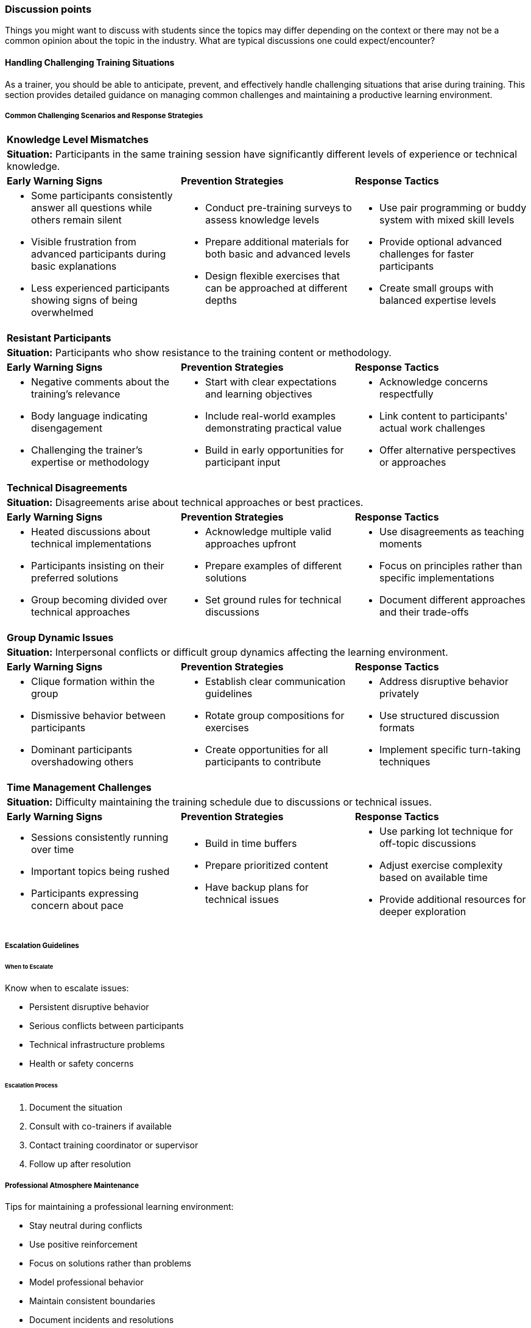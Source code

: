 // tag::EN[]
[discrete]
=== Discussion points
// end::EN[]

// tag::REMARK[]
[sidebar]
Things you might want to discuss with students since the topics may differ depending on the context or there may not be a common opinion about the topic in the industry. What are typical discussions one could expect/encounter?
// end::REMARK[]

// tag::EN[]
==== Handling Challenging Training Situations

As a trainer, you should be able to anticipate, prevent, and effectively handle challenging situations that arise during training.
This section provides detailed guidance on managing common challenges and maintaining a productive learning environment.

===== Common Challenging Scenarios and Response Strategies

[cols="1,1,1"]
|===
3+|*Knowledge Level Mismatches*
3+a|*Situation:* Participants in the same training session have significantly different levels of experience or technical knowledge.

|*Early Warning Signs*
|*Prevention Strategies*
|*Response Tactics*

a|* Some participants consistently answer all questions while others remain silent
* Visible frustration from advanced participants during basic explanations
* Less experienced participants showing signs of being overwhelmed

a|* Conduct pre-training surveys to assess knowledge levels
* Prepare additional materials for both basic and advanced levels
* Design flexible exercises that can be approached at different depths

a|* Use pair programming or buddy system with mixed skill levels
* Provide optional advanced challenges for faster participants
* Create small groups with balanced expertise levels
|===

[cols="1,1,1"]
|===
3+|*Resistant Participants*
3+a|*Situation:* Participants who show resistance to the training content or methodology.

|*Early Warning Signs*
|*Prevention Strategies*
|*Response Tactics*

a|* Negative comments about the training's relevance
* Body language indicating disengagement
* Challenging the trainer's expertise or methodology

a|* Start with clear expectations and learning objectives
* Include real-world examples demonstrating practical value
* Build in early opportunities for participant input

a|* Acknowledge concerns respectfully
* Link content to participants' actual work challenges
* Offer alternative perspectives or approaches
|===

====== 
[cols="1,1,1"]
|===
3+|*Technical Disagreements*
3+a|*Situation:* Disagreements arise about technical approaches or best practices.

|*Early Warning Signs*
|*Prevention Strategies*
|*Response Tactics*

a|* Heated discussions about technical implementations
* Participants insisting on their preferred solutions
* Group becoming divided over technical approaches

a|* Acknowledge multiple valid approaches upfront
* Prepare examples of different solutions
* Set ground rules for technical discussions

a|* Use disagreements as teaching moments
* Focus on principles rather than specific implementations
* Document different approaches and their trade-offs
|===


====== 
[cols="1,1,1"]
|===
3+|*Group Dynamic Issues*
3+a|*Situation:* Interpersonal conflicts or difficult group dynamics affecting the learning environment.

|*Early Warning Signs*
|*Prevention Strategies*
|*Response Tactics*

a|* Clique formation within the group
* Dismissive behavior between participants
* Dominant participants overshadowing others

a|* Establish clear communication guidelines
* Rotate group compositions for exercises
* Create opportunities for all participants to contribute

a|* Address disruptive behavior privately
* Use structured discussion formats
* Implement specific turn-taking techniques
|===


[cols="1,1,1"]
|===
3+|*Time Management Challenges*
3+a|*Situation:* Difficulty maintaining the training schedule due to discussions or technical issues.

|*Early Warning Signs*
|*Prevention Strategies*
|*Response Tactics*

a|* Sessions consistently running over time
* Important topics being rushed
* Participants expressing concern about pace

a|* Build in time buffers
* Prepare prioritized content
* Have backup plans for technical issues

a|* Use parking lot technique for off-topic discussions
* Adjust exercise complexity based on available time
* Provide additional resources for deeper exploration
|===

===== Escalation Guidelines

====== When to Escalate

Know when to escalate issues:

* Persistent disruptive behavior
* Serious conflicts between participants
* Technical infrastructure problems
* Health or safety concerns

====== Escalation Process

1. Document the situation
2. Consult with co-trainers if available
3. Contact training coordinator or supervisor
4. Follow up after resolution

===== Professional Atmosphere Maintenance

Tips for maintaining a professional learning environment:

* Stay neutral during conflicts
* Use positive reinforcement
* Focus on solutions rather than problems
* Model professional behavior
* Maintain consistent boundaries
* Document incidents and resolutions


// end::EN[]
